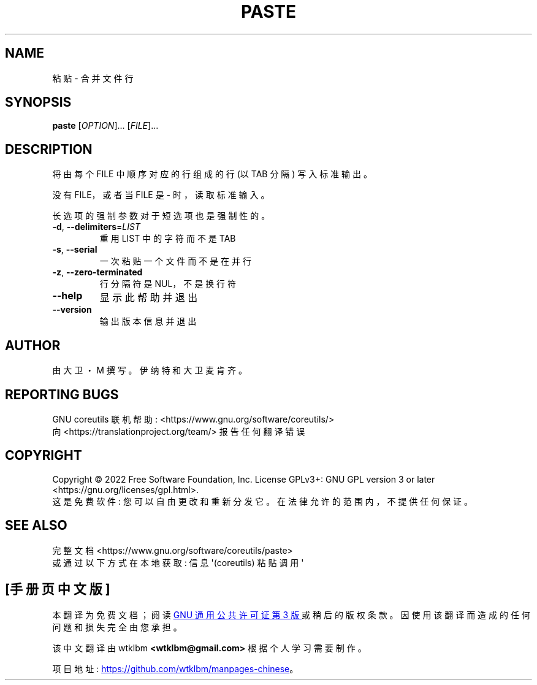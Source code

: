 .\" -*- coding: UTF-8 -*-
.\" DO NOT MODIFY THIS FILE!  It was generated by help2man 1.48.5.
.\"*******************************************************************
.\"
.\" This file was generated with po4a. Translate the source file.
.\"
.\"*******************************************************************
.TH PASTE 1 "November 2022" "GNU coreutils 9.1" "User Commands"
.SH NAME
粘贴 \- 合并文件行
.SH SYNOPSIS
\fBpaste\fP [\fI\,OPTION\/\fP]... [\fI\,FILE\/\fP]...
.SH DESCRIPTION
.\" Add any additional description here
.PP
将由每个 FILE 中顺序对应的行组成的行 (以 TAB 分隔) 写入标准输出。
.PP
没有 FILE，或者当 FILE 是 \- 时，读取标准输入。
.PP
长选项的强制参数对于短选项也是强制性的。
.TP 
\fB\-d\fP, \fB\-\-delimiters\fP=\fI\,LIST\/\fP
重用 LIST 中的字符而不是 TAB
.TP 
\fB\-s\fP, \fB\-\-serial\fP
一次粘贴一个文件而不是在并行
.TP 
\fB\-z\fP, \fB\-\-zero\-terminated\fP
行分隔符是 NUL，不是换行符
.TP 
\fB\-\-help\fP
显示此帮助并退出
.TP 
\fB\-\-version\fP
输出版本信息并退出
.SH AUTHOR
由大卫・M 撰写。伊纳特和大卫麦肯齐。
.SH "REPORTING BUGS"
GNU coreutils 联机帮助: <https://www.gnu.org/software/coreutils/>
.br
向 <https://translationproject.org/team/> 报告任何翻译错误
.SH COPYRIGHT
Copyright \(co 2022 Free Software Foundation, Inc.   License GPLv3+: GNU GPL
version 3 or later <https://gnu.org/licenses/gpl.html>.
.br
这是免费软件: 您可以自由更改和重新分发它。 在法律允许的范围内，不提供任何保证。
.SH "SEE ALSO"
完整文档 <https://www.gnu.org/software/coreutils/paste>
.br
或通过以下方式在本地获取: 信息 \(aq(coreutils) 粘贴调用 \(aq
.PP
.SH [手册页中文版]
.PP
本翻译为免费文档；阅读
.UR https://www.gnu.org/licenses/gpl-3.0.html
GNU 通用公共许可证第 3 版
.UE
或稍后的版权条款。因使用该翻译而造成的任何问题和损失完全由您承担。
.PP
该中文翻译由 wtklbm
.B <wtklbm@gmail.com>
根据个人学习需要制作。
.PP
项目地址:
.UR \fBhttps://github.com/wtklbm/manpages-chinese\fR
.ME 。
